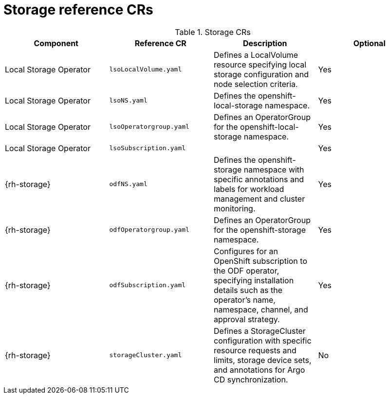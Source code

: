 // Module included in the following assemblies:
//
// * scalability_and_performance/telco-hub-rds.adoc

:_mod-docs-content-type: REFERENCE
// Module included in the following assemblies:
//
// * scalability_and_performance/telco-hub-rds.adoc

:_mod-docs-content-type: CONCEPT
[id="storage-crs_{context}"]
= Storage reference CRs

.Storage CRs
[cols="4*", options="header", format=csv]
|====
Component,Reference CR,Description,Optional
Local Storage Operator,`lsoLocalVolume.yaml`,"Defines a LocalVolume resource specifying local storage configuration and node selection criteria.",Yes
Local Storage Operator,`lsoNS.yaml`,Defines the openshift-local-storage namespace.,Yes
Local Storage Operator,`lsoOperatorgroup.yaml`,Defines an OperatorGroup for the openshift-local-storage namespace.,Yes
Local Storage Operator,`lsoSubscription.yaml`,,Yes
{rh-storage},`odfNS.yaml`,Defines the openshift-storage namespace with specific annotations and labels for workload management and cluster monitoring.,Yes
{rh-storage},`odfOperatorgroup.yaml`,Defines an OperatorGroup for the openshift-storage namespace.,Yes
{rh-storage},`odfSubscription.yaml`,"Configures for an OpenShift subscription to the ODF operator, specifying installation details such as the operator's name, namespace, channel, and approval strategy.",Yes
{rh-storage},`storageCluster.yaml`,"Defines a StorageCluster configuration with specific resource requests and limits, storage device sets, and annotations for Argo CD synchronization.",No
|====
